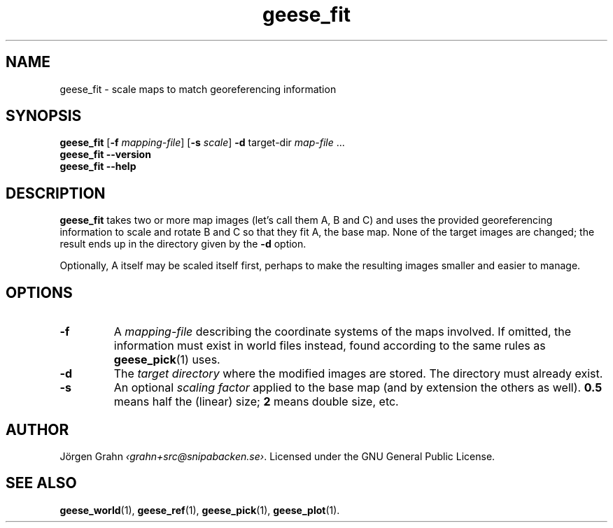 .\" $Id: geese_fit.1,v 1.2 2010-12-12 22:25:51 grahn Exp $
.\" $Name:  $
.
.
.ss 12 0
.de BP
.IP \\fB\\$*
..
.
.
.TH geese_fit 1 "DEC 2010" "Geese" "User Manuals"
.
.SH "NAME"
geese_fit \- scale maps to match georeferencing information
.
.SH "SYNOPSIS"
.B geese_fit
.RB [ \-f
.IR mapping-file ]
.RB [ \-s
.IR scale ]
.B \-d
target-dir
.I map-file
\&...
.br
.B geese_fit
.B --version
.br
.B geese_fit
.B --help
.
.SH "DESCRIPTION"
.B geese_fit
takes two or more map images (let's call them A, B and C)
and uses the provided georeferencing information
to scale and rotate B and C so that they fit A, the base map.
None of the target images are changed; the result ends up
in the directory given by the
.B \-d
option.
.PP
Optionally, A itself may be scaled itself first,
perhaps to make the resulting images smaller and easier to manage.
.
.SH "OPTIONS"
.
.BP \-f
A
.I mapping-file
describing the coordinate systems of the maps involved.
If omitted, the information must exist in world files instead, found according
to the same rules as
.BR geese_pick (1)
uses.
.
.BP \-d
The
.I "target directory"
where the modified images are stored.
The directory must already exist.
.
.BP \-s
An optional
.I "scaling factor"
applied to the base map (and by extension the others as well).
.B 0.5
means half the (linear) size;
.B 2
means double size, etc.
.
.
.SH "AUTHOR"
J\(:orgen Grahn
.IR \[fo]grahn+src@snipabacken.se\[fc] .
Licensed under the GNU General Public License.
.
.SH "SEE ALSO"
.BR geese_world (1),
.BR geese_ref (1),
.BR geese_pick (1),
.BR geese_plot (1).
